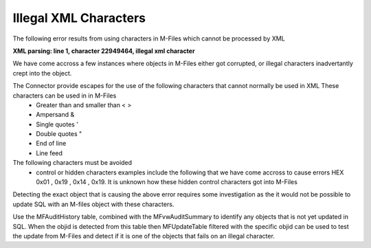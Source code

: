 ======================
Illegal XML Characters
======================

The following error results from using characters in M-Files which cannot be processed by XML

**XML parsing: line 1, character 22949464, illegal xml character**

We have come accross a few instances where objects in M-Files either got corrupted, or illegal characters inadvertantly crept into the object.

The Connector provide escapes for the use of the following characters that cannot normally be used in XML  These characters can be used in in M-Files
 -  Greater than and smaller than \<  \>
 -  Ampersand \&
 -  Single quotes \'
 -  Double quotes \"
 -  End of line
 -  Line feed
 
 
The following characters must be avoided
 -  control or hidden characters examples include the following that we have come accross to cause errors HEX 0x01 , 0x19 , 0x14 , 0x19.  It is unknown how these hidden control characters got into M-Files

Detecting the exact object that is causing the above error requires some investigation as the it would not be possible to update SQL with an M-files object with these characters.

Use the MFAuditHistory table, combined with the MFvwAuditSummary to identify any objects that is not yet updated in SQL. When the objid is detected from this table then MFUpdateTable filtered with the specific objid can be used to test the update from M-Files and detect if it is one of the objects that fails on an illegal character.

